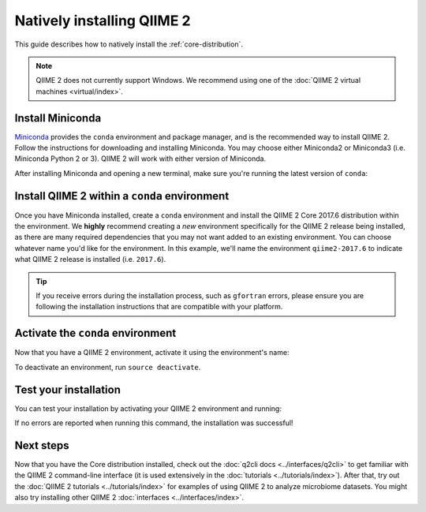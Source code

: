 Natively installing QIIME 2
===========================

This guide describes how to natively install the :ref:`core-distribution`.

.. note:: QIIME 2 does not currently support Windows. We recommend using one of the :doc:`QIIME 2 virtual machines <virtual/index>`.

Install Miniconda
-----------------

`Miniconda`_ provides the ``conda`` environment and package manager, and is the recommended way to install QIIME 2. Follow the instructions for downloading and installing Miniconda. You may choose either Miniconda2 or Miniconda3 (i.e. Miniconda Python 2 or 3). QIIME 2 will work with either version of Miniconda.

After installing Miniconda and opening a new terminal, make sure you're running the latest version of ``conda``:

.. command-block::
   :no-exec:

   conda update conda

Install QIIME 2 within a ``conda`` environment
----------------------------------------------

Once you have Miniconda installed, create a ``conda`` environment and install the QIIME 2 Core 2017.6 distribution within the environment. We **highly** recommend creating a *new* environment specifically for the QIIME 2 release being installed, as there are many required dependencies that you may not want added to an existing environment. You can choose whatever name you'd like for the environment. In this example, we'll name the environment ``qiime2-2017.6`` to indicate what QIIME 2 release is installed (i.e. ``2017.6``).


.. raw:: html

   <style>
      .tab-content {
         border-left: 1px solid #ddd;
         border-right: 1px solid #ddd;
         border-bottom: 1px solid #ddd;
         padding: 10px;
      }
      .nav-tabs {
         margin-bottom: 0;
      }
   </style>
   <ul class="nav nav-tabs">
      <li class="active"><a data-toggle="tab" href="#instructions">Instructions</a></li>
      <li><a data-toggle="tab" href="#macOS">macOS/OS X (64-bit)</a></li>
      <li><a data-toggle="tab" href="#linux">Linux (64-bit)</a></li>
   </ul>
   <div class="tab-content">
      <div id="instructions" class="tab-pane fade in active">
         <p>The installation process differs slightly across platforms. From the above tabs, please choose the installation instructions that are appropriate for your platform.</p>
      </div>
      <div id="macOS" class="tab-pane fade">
         <p>In a terminal run the following command:</p>
         <pre><code>conda create -n qiime2-2017.6 --file https://data.qiime2.org/distro/core/qiime2-2017.6-conda-osx-64.txt</code></pre>
      </div>
      <div id="linux" class="tab-pane fade">
         <p>In a terminal run the following command:</p>
         <pre><code>conda create -n qiime2-2017.6 --file https://data.qiime2.org/distro/core/qiime2-2017.6-conda-linux-64.txt</code></pre>
      </div>
   </div>


.. tip:: If you receive errors during the installation process, such as ``gfortran`` errors, please ensure you are following the installation instructions that are compatible with your platform.

Activate the ``conda`` environment
----------------------------------

Now that you have a QIIME 2 environment, activate it using the environment's name:

.. command-block::
   :no-exec:

   source activate qiime2-2017.6

To deactivate an environment, run ``source deactivate``.

Test your installation
----------------------

You can test your installation by activating your QIIME 2 environment and running:

.. command-block::
   :no-exec:

   qiime --help

If no errors are reported when running this command, the installation was successful!

Next steps
----------

Now that you have the Core distribution installed, check out the :doc:`q2cli docs <../interfaces/q2cli>` to get familiar with the QIIME 2 command-line interface (it is used extensively in the :doc:`tutorials <../tutorials/index>`). After that, try out the :doc:`QIIME 2 tutorials <../tutorials/index>` for examples of using QIIME 2 to analyze microbiome datasets. You might also try installing other QIIME 2 :doc:`interfaces <../interfaces/index>`.

.. _`Miniconda`: https://conda.io/miniconda.html
